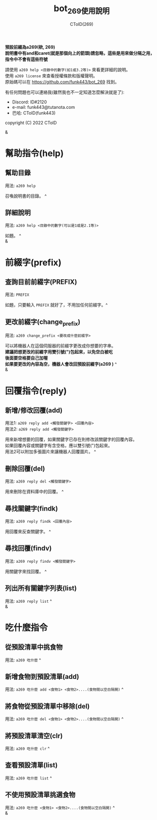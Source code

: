 #+TITLE: bot_269使用說明
#+AUTHOR: CToID(269)
#+OPTIONS: \n:t

*預設前綴為a269(欸, 269)*
*說明書中有and和caret(就是那個向上的箭頭)請忽略，這些是用來做分隔之用，指令中不會有這些符號*

請使用 ~a269 help <目錄中的數字(如1或3.2等)>~ 來看更詳細的說明。
使用 ~a269 license~ 來查看授權條款和版權聲明。
原始碼可以在 https://github.com/funk443/bot_269 找到。

有任何問題也可以連絡我(雖然我也不一定知道怎麼解決就是了):
- Discord: ID#2120
- e-mail: funk443@tutanota.com
- 巴哈: CToID(funk443)

copyright (C) 2022 CToID

&


* 幫助指令(help)
** 幫助目錄
用法: ~a269 help~ 

召喚說明書的目錄。 ^
** 詳細說明
用法: ~a269 help <目錄中的數字(可以是1或是2.1等)>~

如題。 ^
&
* 前綴字(prefix)
** 查詢目前前綴字(PREFIX)
用法: ~PREFIX~

如題，只要輸入 ~PREFIX~ 就好了，不用加任何前綴字。^
** 更改前綴字(change_prefix)
用法: ~a269 change_prefix <要改成什麼前綴字>~

可以將機器人在這個伺服器的前綴字更改成你想要的字串。
*建議把想更改的前綴字用雙引號(")包起來，以免空白被吃*
*後面要空格要自己加喔*
*如果要更改的內容為空，機器人會改回預設前綴字(​a269 )* ^
&
* 回覆指令(reply)
** 新增/修改回覆(add)
用法1: ~a269 reply add <觸發關鍵字> <回覆內容>~
用法2: ~a269 reply add <觸發關鍵字>~

用來新增想要的回覆，如果關鍵字已存在則修改該關鍵字的回覆內容。
如果回覆內容或關鍵字有含空格，應以雙引號(")包起來。
用法2可以附加多張圖片來讓機器人回覆圖片。 ^
** 刪除回覆(del)
用法: ~a269 reply del <觸發關鍵字>~ 

用來刪除在資料庫中的回覆。 ^
** 尋找關鍵字(findk)
用法: ~a269 reply findk <回覆內容>~ 

用回覆來反查關鍵字。 ^
** 尋找回覆(findv)
用法: ~a269 reply findv <觸發關鍵字>~ 

用關鍵字來找回覆。 ^
** 列出所有關鍵字列表(list)
用法: ~a269 reply list~ ^
&
* 吃什麼指令
** 從預設清單中挑食物
用法: ~a269 吃什麼~ ^
** 新增食物到預設清單(add)
用法: ~a269 吃什麼 add <食物1> <食物2>....(食物間以空白隔開)~ ^
** 將食物從預設清單中移除(del)
用法: ~a269 吃什麼 del <食物1> <食物2>....(食物間以空白隔開)~ ^
** 將預設清單清空(clr)
用法: ~a269 吃什麼 clr~ ^
** 查看預設清單(list)
用法: ~a269 吃什麼 list~ ^
** 不使用預設清單挑選食物
用法: ~a269 吃什麼 <食物1> <食物2>....(食物間以空白隔開)~ ^
&
